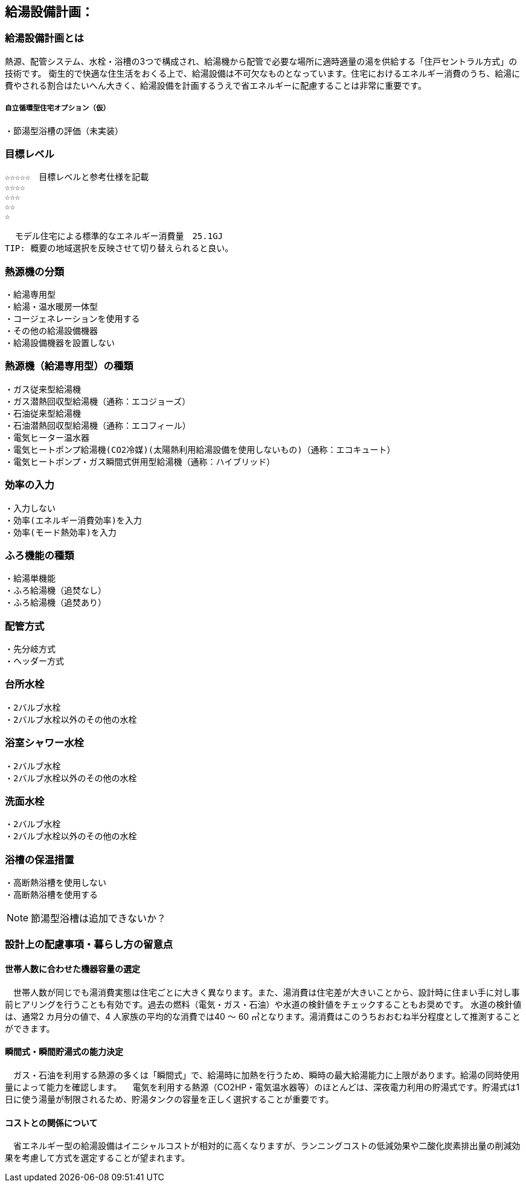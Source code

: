 
== 給湯設備計画：

=== 給湯設備計画とは
熱源、配管システム、水栓・浴槽の3つで構成され、給湯機から配管で必要な場所に適時適量の湯を供給する「住戸セントラル方式」の技術です。
衛生的で快適な住生活をおくる上で、給湯設備は不可欠なものとなっています。住宅におけるエネルギー消費のうち、給湯に費やされる割合はたいへん大きく、給湯設備を計画するうえで省エネルギーに配慮することは非常に重要です。

===== 自立循環型住宅オプション（仮）
  ・節湯型浴槽の評価（未実装）

=== 目標レベル
  ☆☆☆☆☆　目標レベルと参考仕様を記載
  ☆☆☆☆
  ☆☆☆
  ☆☆
  ☆
  
  モデル住宅による標準的なエネルギー消費量　25.1GJ
TIP: 概要の地域選択を反映させて切り替えられると良い。

=== 熱源機の分類
 ・給湯専用型
 ・給湯・温水暖房一体型
 ・コージェネレーションを使用する
 ・その他の給湯設備機器
 ・給湯設備機器を設置しない
 
=== 熱源機（給湯専用型）の種類
 ・ガス従来型給湯機
 ・ガス潜熱回収型給湯機（通称：エコジョーズ）
 ・石油従来型給湯機
 ・石油潜熱回収型給湯機（通称：エコフィール）
 ・電気ヒーター温水器
 ・電気ヒートポンプ給湯機(CO2冷媒)(太陽熱利用給湯設備を使用しないもの)（通称：エコキュート）
 ・電気ヒートポンプ・ガス瞬間式併用型給湯機（通称：ハイブリッド）
 
=== 効率の入力
 ・入力しない
 ・効率(エネルギー消費効率)を入力
 ・効率(モード熱効率)を入力
 
=== ふろ機能の種類
 ・給湯単機能
 ・ふろ給湯機（追焚なし）
 ・ふろ給湯機（追焚あり）

=== 配管方式
 ・先分岐方式
 ・ヘッダー方式

=== 台所水栓
 ・2バルブ水栓
 ・2バルブ水栓以外のその他の水栓

=== 浴室シャワー水栓
 ・2バルブ水栓
 ・2バルブ水栓以外のその他の水栓

=== 洗面水栓
 ・2バルブ水栓
 ・2バルブ水栓以外のその他の水栓

=== 浴槽の保温措置
 ・高断熱浴槽を使用しない
 ・高断熱浴槽を使用する
 
NOTE: 節湯型浴槽は追加できないか？

=== 設計上の配慮事項・暮らし方の留意点

==== 世帯人数に合わせた機器容量の選定
　世帯人数が同じでも湯消費実態は住宅ごとに大きく異なります。また、湯消費は住宅差が大きいことから、設計時に住まい手に対し事前ヒアリングを行うことも有効です。過去の燃料（電気・ガス・石油）や水道の検針値をチェックすることもお奨めです。
水道の検針値は、通常2 カ月分の値で、4 人家族の平均的な消費では40 ～ 60 ㎥となります。湯消費はこのうちおおむね半分程度として推測することができます。

==== 瞬間式・瞬間貯湯式の能力決定
　ガス・石油を利用する熱源の多くは「瞬間式」で、給湯時に加熱を行うため、瞬時の最大給湯能力に上限があります。給湯の同時使用量によって能力を確認します。
　電気を利用する熱源（CO2HP・電気温水器等）のほとんどは、深夜電力利用の貯湯式です。貯湯式は1 日に使う湯量が制限されるため、貯湯タンクの容量を正しく選択することが重要です。
 
==== コストとの関係について
　省エネルギー型の給湯設備はイニシャルコストが相対的に高くなりますが、ランニングコストの低減効果や二酸化炭素排出量の削減効果を考慮して方式を選定することが望まれます。
